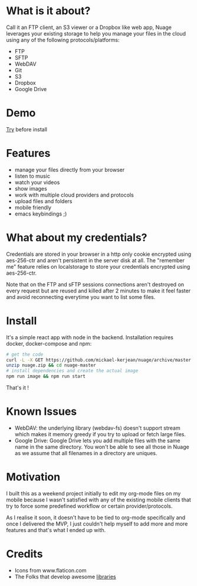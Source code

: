 * What is it about?
Call it an FTP client, an S3 viewer or a Dropbox like web app, Nuage leverages your existing storage to help you manage your files in the cloud using any of the following protocols/platforms:
- FTP
- SFTP
- WebDAV
- Git
- S3
- Dropbox
- Google Drive

* Demo
[[https://nuage.kerjean.me][Try]] before install
[[https://raw.githubusercontent.com/mickael-kerjean/nuage/master/server/public/img/photo.jpg]]
* Features
- manage your files directly from your browser
- listen to music
- watch your videos
- show images
- work with multiple cloud providers and protocols
- upload files and folders
- mobile friendly
- emacs keybindings ;)

* What about my credentials?
Credentials are stored in your browser in a http only cookie encrypted using aes-256-ctr and aren't persistent in the server disk at all.
The "remember me" feature relies on localstorage to store your credentials encrypted using aes-256-ctr.

Note that on the FTP and sFTP sessions connections aren't destroyed on every request but are reused and killed after 2 minutes to make it feel faster and avoid reconnecting everytime you want to list some files.


* Install
It's a simple react app with node in the backend. Installation requires docker, docker-compose and npm:
#+BEGIN_SRC bash
# get the code
curl -L -X GET https://github.com/mickael-kerjean/nuage/archive/master.zip > nuage.zip
unzip nuage.zip && cd nuage-master 
# install dependencies and create the actual image
npm run image && npm run start
#+END_SRC
That's it !

* Known Issues
- WebDAV: the underlying library (webdav-fs) doesn't support stream which makes it memory greedy if you try to upload or fetch large files.
- Google Drive: Google Drive lets you add multiple files with the same name in the same directory. You won't be able to see all those in Nuage as we assume that all filenames in a directory are uniques.

* Motivation
I built this as a weekend project initially to edit my org-mode files on my mobile because I wasn't satisfied with any of the existing mobile clients that try to force some predefined workflow or certain provider/protocols.

As I realise it soon, it doesn't have to be tied to org-mode specifically and once I delivered the MVP, I just couldn't help myself to add more and more features and that's what I ended up with.

* Credits
- Icons from www.flaticon.com
- The Folks that develop awesome [[https://github.com/mickael-kerjean/nuage/blob/master/package.json][libraries]]
